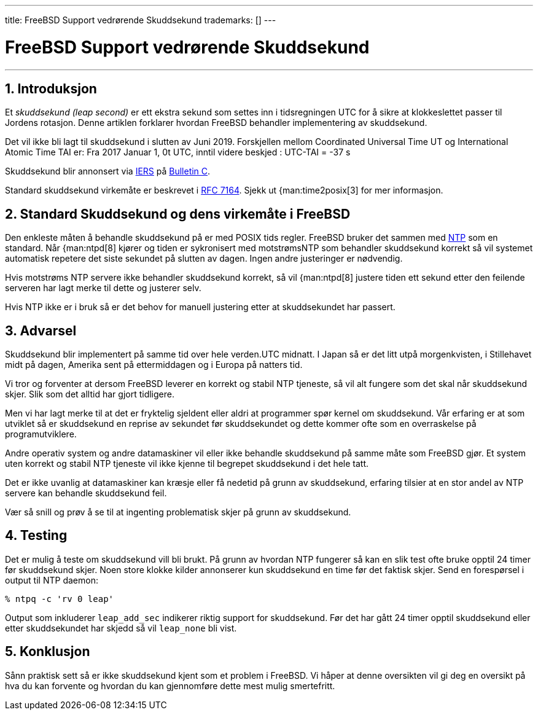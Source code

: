 ---
title: FreeBSD Support vedrørende Skuddsekund
trademarks: [] 
---

[[leapseconds]]
= FreeBSD Support vedrørende Skuddsekund
:doctype: article
:toc: macro
:toclevels: 1
:icons: font
:sectnums:
:sectnumlevels: 6
:source-highlighter: rouge
:experimental:

'''

toc::[]

[[leapseconds-definition]]
== Introduksjon

Et _skuddsekund (leap second)_ er ett ekstra sekund som settes inn i tidsregningen UTC for å sikre at klokkeslettet passer til Jordens rotasjon. Denne artiklen forklarer hvordan FreeBSD behandler implementering av skuddsekund.

Det vil ikke bli lagt til skuddsekund i slutten av Juni 2019. Forskjellen mellom Coordinated Universal Time UT og International Atomic Time TAI er: Fra 2017 Januar 1, 0t UTC, inntil videre beskjed : UTC-TAI = -37 s

Skuddsekund blir annonsert via http://datacenter.iers.org/[IERS] på https://www.iers.org/SharedDocs/News/EN/BulletinC.html[Bulletin C].

Standard skuddsekund virkemåte er beskrevet i https://tools.ietf.org/html/rfc7164#section-3[RFC 7164]. Sjekk ut {man:time2posix[3] for mer informasjon.

[[leapseconds-posix]]
== Standard Skuddsekund og dens virkemåte i FreeBSD

Den enkleste måten å behandle skuddsekund på er med POSIX tids regler. FreeBSD bruker det sammen med link:{handbook}#network-ntp[NTP] som en standard. Når {man:ntpd[8] kjører og tiden er sykronisert med motstrømsNTP som behandler skuddsekund korrekt så vil systemet automatisk repetere det siste sekundet på slutten av dagen. Ingen andre justeringer er nødvendig.

Hvis motstrøms NTP servere ikke behandler skuddsekund korrekt, så vil {man:ntpd[8] justere tiden ett sekund etter den feilende serveren har lagt merke til dette og justerer selv.

Hvis NTP ikke er i bruk så er det behov for manuell justering etter at skuddsekundet har passert.

[[leapseconds-cautions]]
== Advarsel

Skuddsekund blir implementert på samme tid over hele verden.UTC midnatt. I Japan så er det litt utpå morgenkvisten, i Stillehavet midt på dagen, Amerika sent på ettermiddagen og i Europa på natters tid.

Vi tror og forventer at dersom FreeBSD leverer en korrekt og stabil NTP tjeneste, så vil alt fungere som det skal når skuddsekund skjer. Slik som det alltid har gjort tidligere.

Men vi har lagt merke til at det er fryktelig sjeldent eller aldri at programmer spør kernel om skuddsekund. Vår erfaring er at som utviklet så er skuddsekund en reprise av sekundet før skuddsekundet og dette kommer ofte som en overraskelse på programutviklere.

Andre operativ system og andre datamaskiner vil eller ikke behandle skuddsekund på samme måte som FreeBSD gjør. Et system uten korrekt og stabil NTP tjeneste vil ikke kjenne til begrepet skuddsekund i det hele tatt.

Det er ikke uvanlig at datamaskiner kan kræsje eller få nedetid på grunn av skuddsekund, erfaring tilsier at en stor andel av NTP servere kan behandle skuddsekund feil.

Vær så snill og prøv å se til at ingenting problematisk skjer på grunn av skuddsekund.

[[leapseconds-testing]]
== Testing

Det er mulig å teste om skuddsekund vill bli brukt. På grunn av hvordan NTP fungerer så kan en slik test ofte bruke opptil 24 timer før skuddsekund skjer. Noen store klokke kilder annonserer kun skuddsekund en time før det faktisk skjer. Send en forespørsel i output til NTP daemon:

[source,bash]
....
% ntpq -c 'rv 0 leap'
....

Output som inkluderer `leap_add_sec` indikerer riktig support for skuddsekund. Før det har gått 24 timer opptil skuddsekund eller etter skuddsekundet har skjedd så vil `leap_none` bli vist.

[[leapseconds-conclusion]]
== Konklusjon

Sånn praktisk sett så er ikke skuddsekund kjent som et problem i FreeBSD. Vi håper at denne oversikten vil gi deg en oversikt på hva du kan forvente og hvordan du kan gjennomføre dette mest mulig smertefritt.

